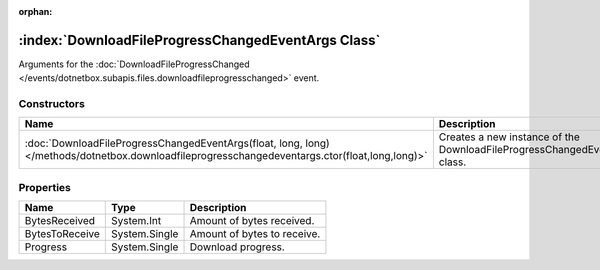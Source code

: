 :orphan:

:index:`DownloadFileProgressChangedEventArgs Class`
===================================================

Arguments for the :doc:`DownloadFileProgressChanged </events/dotnetbox.subapis.files.downloadfileprogresschanged>`  event.

Constructors
------------

============================================================================================================================================== =========================================================================
Name                                                                                                                                           Description                                                               
============================================================================================================================================== =========================================================================
:doc:`DownloadFileProgressChangedEventArgs(float, long, long) </methods/dotnetbox.downloadfileprogresschangedeventargs.ctor(float,long,long)>` Creates a new instance of the DownloadFileProgressChangedEventArgs class. 
============================================================================================================================================== =========================================================================

Properties
----------

============== ============= ===========================
Name           Type          Description                 
============== ============= ===========================
BytesReceived  System.Int    Amount of bytes received.   
BytesToReceive System.Single Amount of bytes to receive. 
Progress       System.Single Download progress.          
============== ============= ===========================

